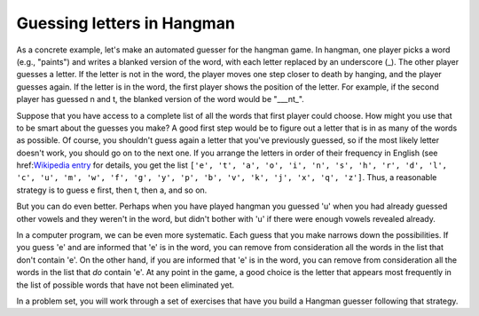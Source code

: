 
Guessing letters in Hangman
---------------------------

As a concrete example, let's make an automated guesser for the hangman game. In hangman, one player picks a word (e.g., "paints") and writes a blanked version of the word, with each letter replaced by an underscore (_). The other player guesses a letter. If the letter is not in the word, the player moves one step closer to death by hanging, and the player guesses again. If the letter is in the word, the first player shows the position of the letter. For example, if the second player has guessed n and t, the blanked version of the word would be "___nt_".

Suppose that you have access to a complete list of all the words that first player could choose. How might you use that to be smart about the guesses you make? A good first step would be to figure out a letter that is in as many of the words as possible. Of course, you shouldn't guess again a letter that you've previously guessed, so if the most likely letter doesn't work, you should go on to the next one. If you arrange the letters in order of their frequency in English (see href:`Wikipedia entry <http://en.wikipedia.org/wiki/Letter_frequency#Relative_frequencies_of_letters_in_the_English_language>`_ for details, you get the list ``['e', 't', 'a', 'o', 'i', 'n', 's', 'h', 'r', 'd', 'l', 'c', 'u', 'm', 'w', 'f', 'g', 'y', 'p', 'b', 'v', 'k', 'j', 'x', 'q', 'z']``. Thus, a reasonable strategy is to guess e first, then t, then a, and so on.

But you can do even better. Perhaps when you have played hangman you guessed 'u' when you had already guessed other vowels and they weren't in the word, but didn't bother with 'u' if there were enough vowels revealed already. 

In a computer program, we can be even more systematic. Each guess that you make narrows down the possibilities. If you guess 'e' and are informed that 'e' is in the word, you can remove from consideration all the words in the list that don't contain 'e'. On the other hand, if you are informed that 'e' is in the word, you can remove from consideration all the words in the list that *do* contain 'e'. At any point in the game, a good choice is the letter that appears most frequently in the list of possible words that have not been eliminated yet.

In a problem set, you will work through a set of exercises that have you build a Hangman guesser following that strategy.
